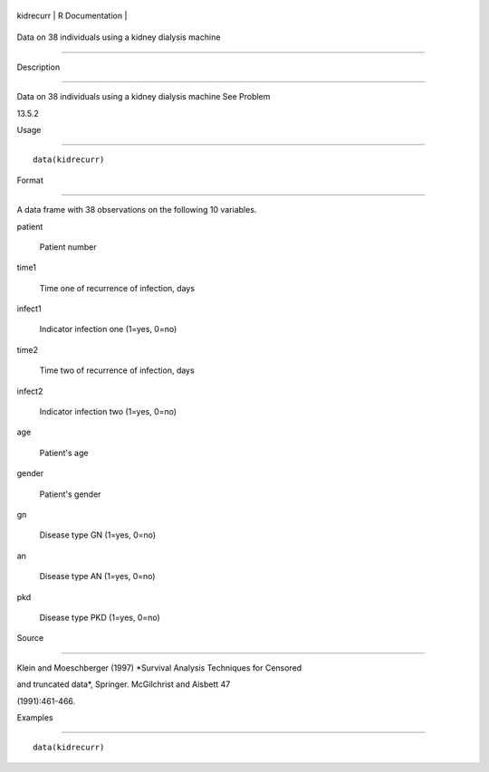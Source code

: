 +-------------+-------------------+
| kidrecurr   | R Documentation   |
+-------------+-------------------+

Data on 38 individuals using a kidney dialysis machine
------------------------------------------------------

Description
~~~~~~~~~~~

Data on 38 individuals using a kidney dialysis machine See Problem
13.5.2

Usage
~~~~~

::

    data(kidrecurr)

Format
~~~~~~

A data frame with 38 observations on the following 10 variables.

patient
    Patient number

time1
    Time one of recurrence of infection, days

infect1
    Indicator infection one (1=yes, 0=no)

time2
    Time two of recurrence of infection, days

infect2
    Indicator infection two (1=yes, 0=no)

age
    Patient's age

gender
    Patient's gender

gn
    Disease type GN (1=yes, 0=no)

an
    Disease type AN (1=yes, 0=no)

pkd
    Disease type PKD (1=yes, 0=no)

Source
~~~~~~

Klein and Moeschberger (1997) *Survival Analysis Techniques for Censored
and truncated data*, Springer. McGilchrist and Aisbett 47
(1991):461-466.

Examples
~~~~~~~~

::

    data(kidrecurr)
